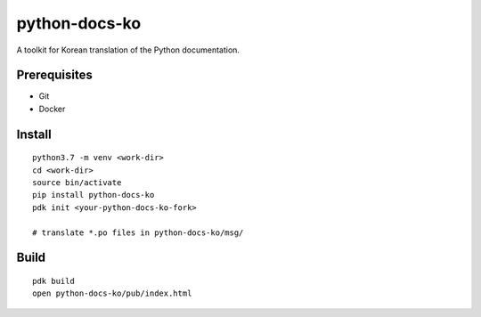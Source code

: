 python-docs-ko
==============

A toolkit for Korean translation of the Python documentation.

Prerequisites
-------------

- Git
- Docker

Install
-------

::

    python3.7 -m venv <work-dir>
    cd <work-dir>
    source bin/activate
    pip install python-docs-ko
    pdk init <your-python-docs-ko-fork>

    # translate *.po files in python-docs-ko/msg/

Build
-----

::

    pdk build
    open python-docs-ko/pub/index.html
